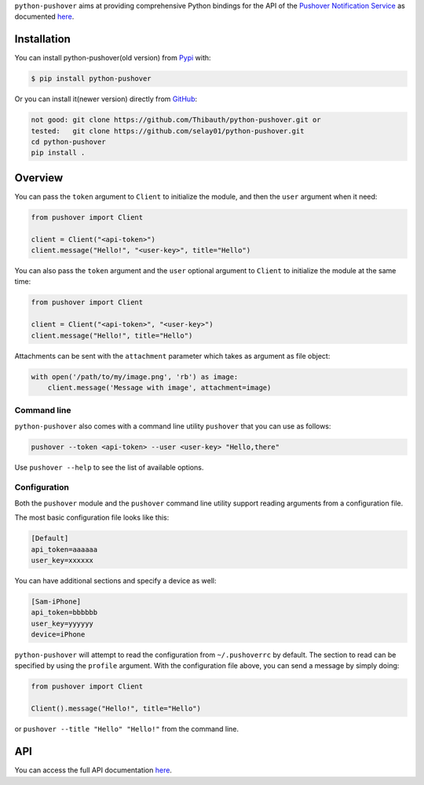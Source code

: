 ``python-pushover`` aims at providing comprehensive Python bindings for the API
of the `Pushover Notification Service`_ as documented here__.

.. _Pushover Notification Service: https://pushover.net/ 
.. __: https://pushover.net/api

Installation
------------

You can install python-pushover(old version) from Pypi_ with:

.. code-block:: bash

    $ pip install python-pushover

Or you can install it(newer version) directly from GitHub_:

.. code-block:: bash

    not good: git clone https://github.com/Thibauth/python-pushover.git or
    tested:   git clone https://github.com/selay01/python-pushover.git
    cd python-pushover
    pip install .

.. _Pypi: https://pypi.python.org/pypi/python-pushover/
.. _GitHub: https://github.com/Thibauth/python-pushover

Overview
--------
You can pass the ``token`` argument to ``Client`` to initialize the module,
and then the ``user`` argument when it need:

.. code-block:: python

    from pushover import Client

    client = Client("<api-token>")
    client.message("Hello!", "<user-key>", title="Hello")


You can also pass the ``token`` argument and the ``user`` optional argument 
to ``Client`` to initialize the module at the same time:

.. code-block:: python

    from pushover import Client

    client = Client("<api-token>", "<user-key>")
    client.message("Hello!", title="Hello")

Attachments can be sent with the ``attachment`` parameter which takes as
argument as file object:

.. code-block:: python

    with open('/path/to/my/image.png', 'rb') as image:
        client.message('Message with image', attachment=image)

Command line
~~~~~~~~~~~~

``python-pushover`` also comes with a command line utility ``pushover`` that
you can use as follows:

.. code-block:: bash

    pushover --token <api-token> --user <user-key> "Hello,there"

Use ``pushover --help`` to see the list of available options.

Configuration
~~~~~~~~~~~~~

Both the ``pushover`` module and the ``pushover`` command line utility support
reading arguments from a configuration file.

The most basic configuration file looks like this:

.. code-block:: ini

    [Default]
    api_token=aaaaaa
    user_key=xxxxxx

You can have additional sections and specify a device as well:

.. code-block:: ini

    [Sam-iPhone]
    api_token=bbbbbb
    user_key=yyyyyy
    device=iPhone

``python-pushover`` will attempt to read the configuration from
``~/.pushoverrc`` by default. The section to read can be specified by using the
``profile`` argument. With the configuration file above, you can send a message
by simply doing:

.. code-block:: python

    from pushover import Client

    Client().message("Hello!", title="Hello")

or ``pushover --title "Hello" "Hello!"`` from the command line.

API
---

You can access the full API documentation here__.

.. __: http://pythonhosted.org/python-pushover/#module-pushover
